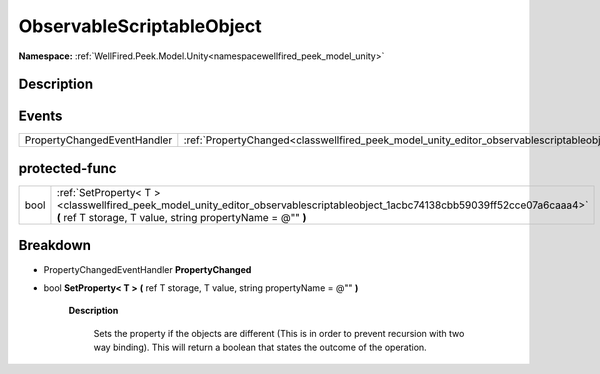 .. _classwellfired_peek_model_unity_editor_observablescriptableobject:

ObservableScriptableObject
===========================

**Namespace:** :ref:`WellFired.Peek.Model.Unity<namespacewellfired_peek_model_unity>`

Description
------------



Events
-------

+------------------------------+--------------------------------------------------------------------------------------------------------------------------------+
|PropertyChangedEventHandler   |:ref:`PropertyChanged<classwellfired_peek_model_unity_editor_observablescriptableobject_1a96feaf54d0b866abc146a87272165403>`    |
+------------------------------+--------------------------------------------------------------------------------------------------------------------------------+

protected-func
---------------

+-------------+----------------------------------------------------------------------------------------------------------------------------------------------------------------------------------------------+
|bool         |:ref:`SetProperty< T ><classwellfired_peek_model_unity_editor_observablescriptableobject_1acbc74138cbb59039ff52cce07a6caaa4>` **(** ref T storage, T value, string propertyName = @"" **)**   |
+-------------+----------------------------------------------------------------------------------------------------------------------------------------------------------------------------------------------+

Breakdown
----------

.. _classwellfired_peek_model_unity_editor_observablescriptableobject_1a96feaf54d0b866abc146a87272165403:

- PropertyChangedEventHandler **PropertyChanged** 

.. _classwellfired_peek_model_unity_editor_observablescriptableobject_1acbc74138cbb59039ff52cce07a6caaa4:

- bool **SetProperty< T >** **(** ref T storage, T value, string propertyName = @"" **)**

    **Description**

        Sets the property if the objects are different (This is in order to prevent recursion with two way binding). This will return a boolean that states the outcome of the operation. 

